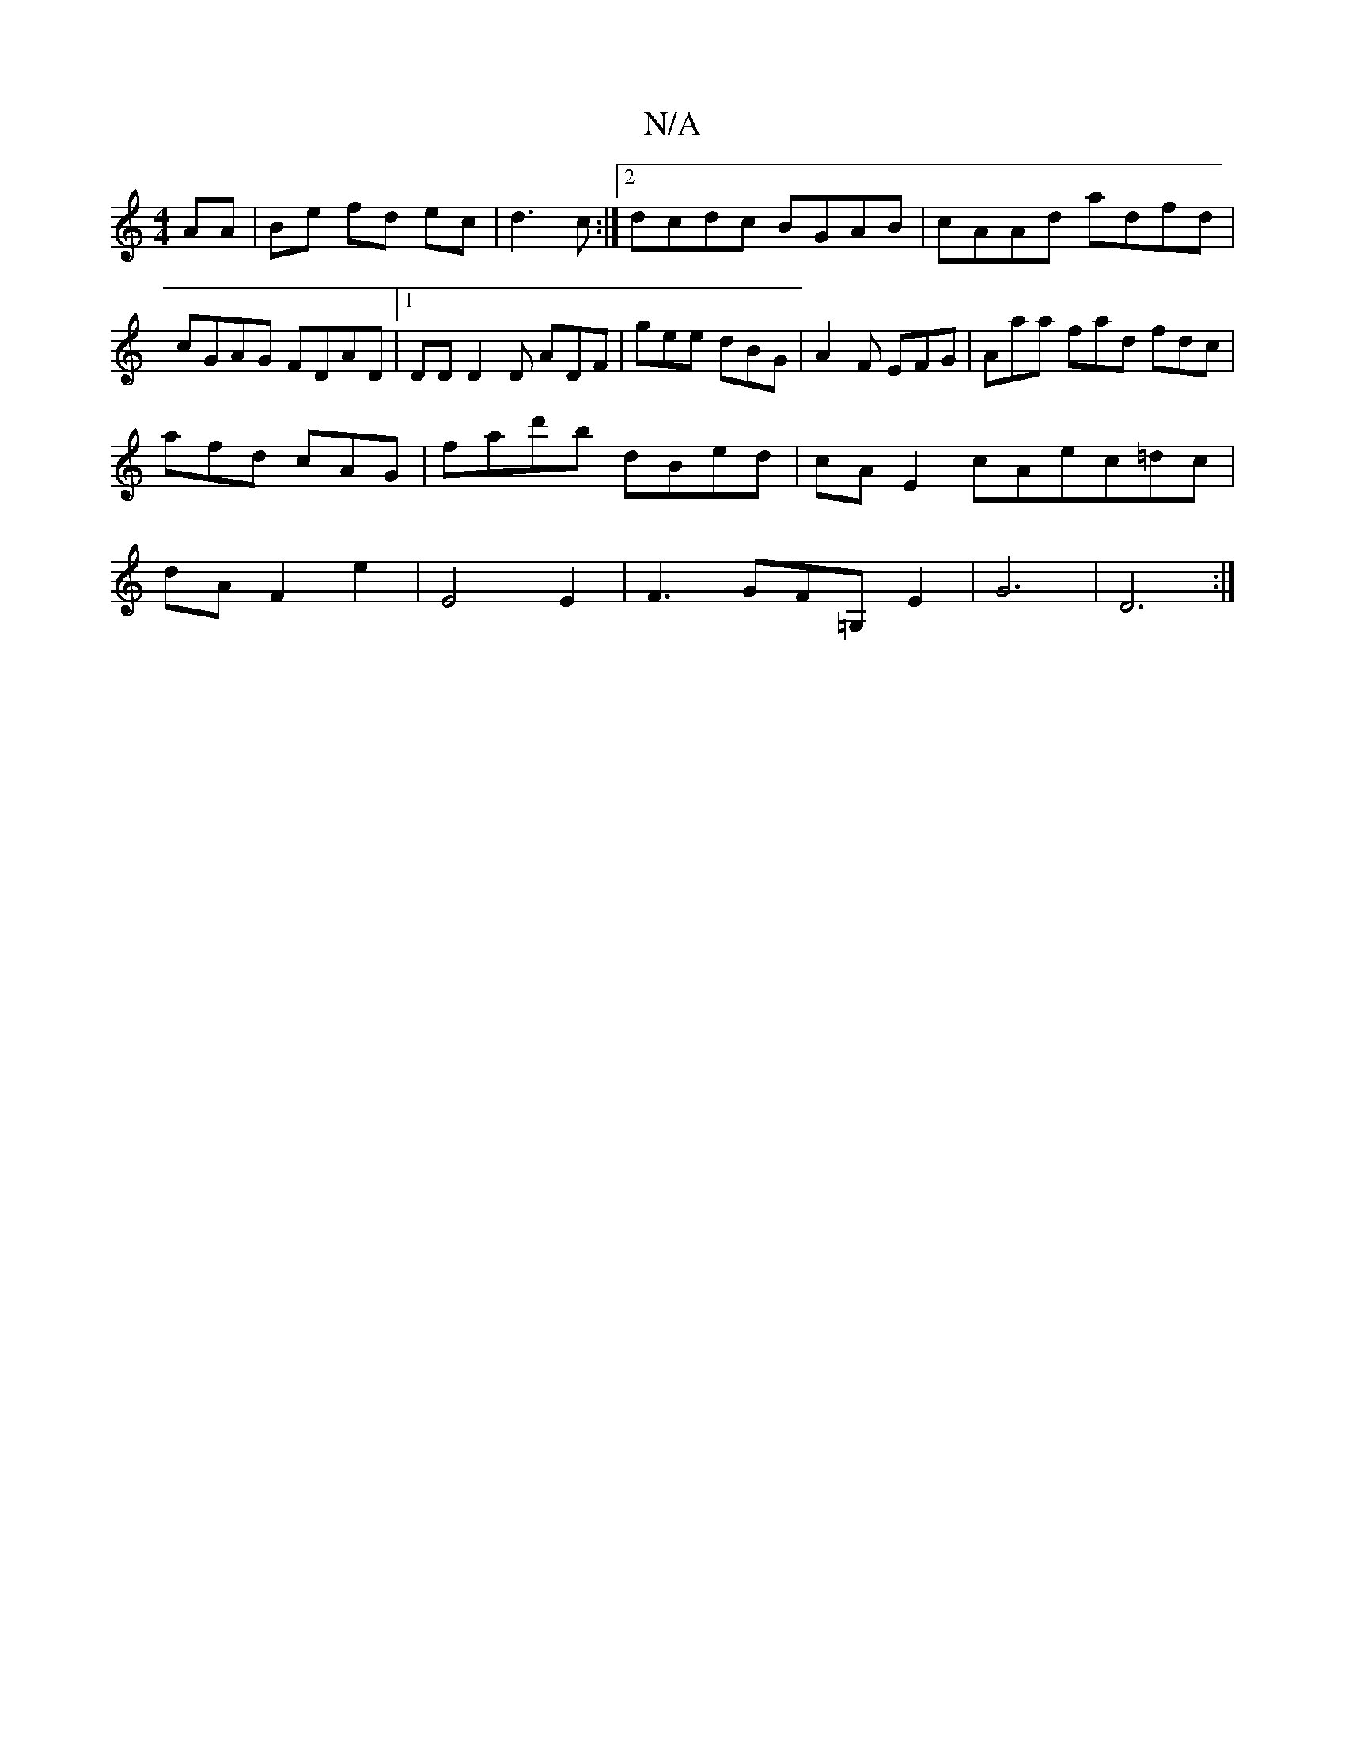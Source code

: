 X:1
T:N/A
M:4/4
R:N/A
K:Cmajor
AA | Be fd ec | d3 c:|[2 dcdc BGAB | cAAd adfd | cGAG FDAD | [1/DD D2 D ADF | gee dBG | A2F EFG | Aaa fad fdc |
afd cAG | fad'b dBed | cAE2 cAec=dc |
dA F2 e2|E4 E2|F3 GF=G,E2|G6|D6:|

E2GD EGAB:|2 cc